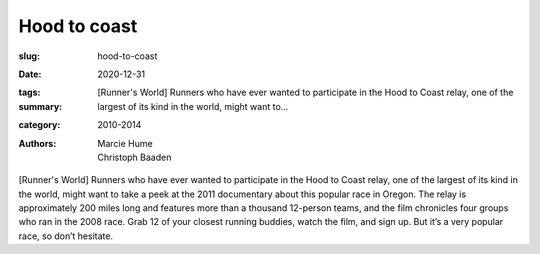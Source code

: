 Hood to coast
#############

:slug: hood-to-coast
:date: 2020-12-31
:tags: 
:summary: [Runner's World] Runners who have ever wanted to participate in the Hood to Coast relay, one of the largest of its kind in the world, might want to...
:category: 2010-2014
:authors: Marcie Hume;Christoph Baaden

[Runner's World] Runners who have ever wanted to participate in the Hood to Coast relay, one of the largest of its kind in the world, might want to take a peek at the 2011 documentary about this popular race in Oregon. The relay is approximately 200 miles long and features more than a thousand 12-person teams, and the film chronicles four groups who ran in the 2008 race. Grab 12 of your closest running buddies, watch the film, and sign up. But it’s a very popular race, so don’t hesitate.
